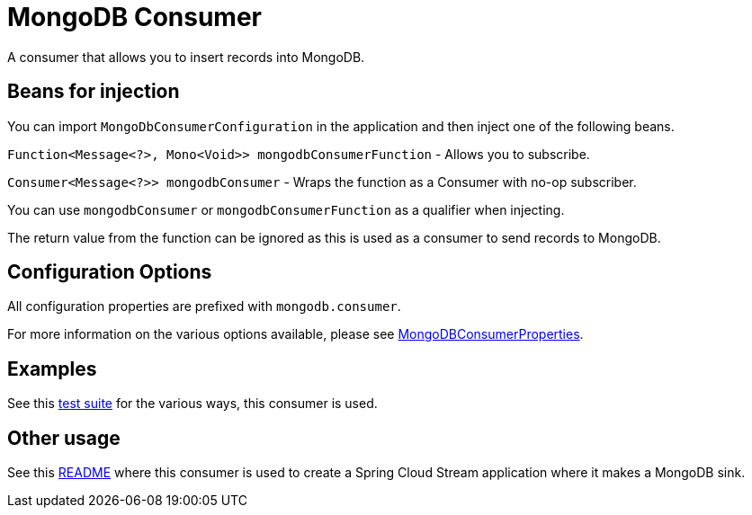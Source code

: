# MongoDB Consumer

A consumer that allows you to insert records into MongoDB.

## Beans for injection

You can import `MongoDbConsumerConfiguration` in the application and then inject one of the following beans.

`Function<Message<?>, Mono<Void>> mongodbConsumerFunction` - Allows you to subscribe.

`Consumer<Message<?>> mongodbConsumer` - Wraps the function as a Consumer with no-op subscriber.

You can use `mongodbConsumer` or `mongodbConsumerFunction` as a qualifier when injecting.

The return value from the function can be ignored as this is used as a consumer to send records to MongoDB.

## Configuration Options

All configuration properties are prefixed with `mongodb.consumer`.

For more information on the various options available, please see link:src/main/java/org/springframework/cloud/fn/consumer/mongo/MongoDBConsumerProperties.java[MongoDBConsumerProperties].

## Examples

See this link:src/test/java/org/springframework/cloud/fn/consumer/mongo/MongoDBConsumerApplicationTests.java[test suite] for the various ways, this consumer is used.

## Other usage

See this https://github.com/spring-cloud/stream-applications/blob/master/applications/sink/mongodb-sink/README.adoc[README] where this consumer is used to create a Spring Cloud Stream application where it makes a MongoDB sink.